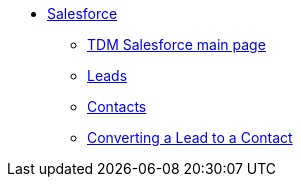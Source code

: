 * xref:salesforce:ROOT:index.adoc[Salesforce]
** xref:salesforce:ROOT:index.adoc[TDM Salesforce main page]
** xref:salesforce:ROOT:leads.adoc[Leads]
** xref:salesforce:ROOT:contacts.adoc[Contacts]
** xref:salesforce:ROOT:leadtocontact.adoc[Converting a Lead to a Contact]

